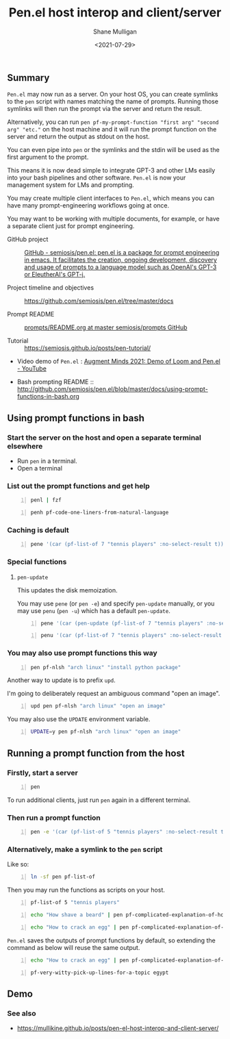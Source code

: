 #+LATEX_HEADER: \usepackage[margin=0.5in]{geometry}
#+OPTIONS: toc:nil

#+HUGO_BASE_DIR: /home/shane/var/smulliga/source/git/semiosis/semiosis-hugo
#+HUGO_SECTION: ./posts

#+TITLE: Pen.el host interop and client/server
#+DATE: <2021-07-29>
#+AUTHOR: Shane Mulligan
#+KEYWORDS: gpt emacs nlp docker pen

** Summary
=Pen.el= may now run as a server.
On your host OS, you can create symlinks to the =pen= script
with names matching the name of prompts.
Running those symlinks will then run the prompt
via the server and return the result.

Alternatively, you can run =pen pf-my-prompt-function "first arg" "second arg" "etc."= on
the host machine and it will run the prompt
function on the server and return the output
as stdout on the host.

You can even pipe into =pen= or the symlinks
and the stdin will be used as the first
argument to the prompt.

This means it is now dead simple
to integrate GPT-3 and other LMs easily into
your bash pipelines and other software. =Pen.el=
is now your management system for LMs and
prompting.

You may create multiple client interfaces to =Pen.el=,
which means you can have many prompt-engineering workflows going at once.

You may want to be working with multiple
documents, for example, or have a separate
client just for prompt engineering.

+ GitHub project :: [[https://github.com/semiosis/pen.el/][GitHub - semiosis/pen.el: pen.el is a package for prompt engineering in emacs. It facilitates the creation, ongoing development, discovery and usage of prompts to a language model such as OpenAI's GPT-3 or EleutherAI's GPT-j.]]

+ Project timeline and objectives :: https://github.com/semiosis/pen.el/tree/master/docs

+ Prompt README :: [[http://github.com/semiosis/prompts/blob/master/README.org][prompts/README.org at master  semiosis/prompts  GitHub]]

+ Tutorial :: https://semiosis.github.io/posts/pen-tutorial/

+ Video demo of =Pen.el= : [[https://www.youtube.com/watch?v=J9BnZjWV1jw][Augment Minds 2021: Demo of Loom and Pen.el - YouTube]]

+ Bash prompting README :: http://github.com/semiosis/pen.el/blob/master/docs/using-prompt-functions-in-bash.org

** Using prompt functions in bash
*** Start the server on the host and open a separate terminal elsewhere
- Run =pen= in a terminal.
- Open a terminal

#+BEGIN_EXPORT html
<!-- Play on asciinema.com -->
<!-- <a title="asciinema recording" href="https://asciinema.org/a/Q2YQw5OnTGFSfJ6t4baoQYb5G" target="_blank"><img alt="asciinema recording" src="https://asciinema.org/a/Q2YQw5OnTGFSfJ6t4baoQYb5G.svg" /></a> -->
<!-- Play on the blog -->
<script src="https://asciinema.org/a/Q2YQw5OnTGFSfJ6t4baoQYb5G.js" id="asciicast-Q2YQw5OnTGFSfJ6t4baoQYb5G" async></script>
#+END_EXPORT

*** List out the prompt functions and get help
#+BEGIN_SRC sh -n :sps bash :async :results none
  penl | fzf
#+END_SRC

#+BEGIN_SRC bash -n :i bash :async :results verbatim code
  penh pf-code-one-liners-from-natural-language
#+END_SRC

#+RESULTS:
#+begin_src bash
(pf-code-one-liners-from-natural-language &optional LANGUAGE TASK &key NO-SELECT-RESULT)
#+end_src

#+BEGIN_EXPORT html
<!-- Play on asciinema.com -->
<!-- <a title="asciinema recording" href="https://asciinema.org/a/CdmhI44EThh6QBi4sGoHEggUX" target="_blank"><img alt="asciinema recording" src="https://asciinema.org/a/CdmhI44EThh6QBi4sGoHEggUX.svg" /></a> -->
<!-- Play on the blog -->
<script src="https://asciinema.org/a/CdmhI44EThh6QBi4sGoHEggUX.js" id="asciicast-CdmhI44EThh6QBi4sGoHEggUX" async></script>
#+END_EXPORT

*** Caching is default
#+BEGIN_SRC bash -n :i bash :async :results verbatim code
  pene '(car (pf-list-of 7 "tennis players" :no-select-result t))'
#+END_SRC

#+RESULTS:
#+begin_src bash
Roger Federer
Katarina Srebotnik
Venus Williams
Bernard Tomic
Andre Agassi
Amélie Mauresmo
Katharina Kruger
#+end_src

#+BEGIN_EXPORT html
<!-- Play on asciinema.com -->
<!-- <a title="asciinema recording" href="https://asciinema.org/a/5oayO80jrdJJ8k77tdsSdW9tM" target="_blank"><img alt="asciinema recording" src="https://asciinema.org/a/5oayO80jrdJJ8k77tdsSdW9tM.svg" /></a> -->
<!-- Play on the blog -->
<script src="https://asciinema.org/a/5oayO80jrdJJ8k77tdsSdW9tM.js" id="asciicast-5oayO80jrdJJ8k77tdsSdW9tM" async></script>
#+END_EXPORT

*** Special functions
**** =pen-update=
This updates the disk memoization.

You may use =pene= (or =pen -e=) and specify
=pen-update= manually, or you may use =penu=
(=pen -u=) which has a default =pen-update=.

#+BEGIN_SRC bash -n :i bash :async :results verbatim code
  pene '(car (pen-update (pf-list-of 7 "tennis players" :no-select-result t)))'
#+END_SRC

#+RESULTS:
#+begin_src bash
Andre Agassi
Billie Jean King
Samantha Stosur
Roger Federer
Andy Murray
Juan Martín del Potro
Ivo Karlović
#+end_src

#+BEGIN_SRC bash -n :i bash :async :results verbatim code
  penu '(car (pf-list-of 7 "tennis players" :no-select-result t))'
#+END_SRC

#+RESULTS:
#+begin_src bash
Evonne Goolagong
John McEnroe
Chris Evert
Martina Navratilova
Patty Schnyder
Arantxa Sánchez Vicario
Steffi Graf
#+end_src

#+BEGIN_EXPORT html
<!-- Play on asciinema.com -->
<!-- <a title="asciinema recording" href="https://asciinema.org/a/ZK3goXrWfSU83KEVxStVCZyF2" target="_blank"><img alt="asciinema recording" src="https://asciinema.org/a/ZK3goXrWfSU83KEVxStVCZyF2.svg" /></a> -->
<!-- Play on the blog -->
<script src="https://asciinema.org/a/ZK3goXrWfSU83KEVxStVCZyF2.js" id="asciicast-ZK3goXrWfSU83KEVxStVCZyF2" async></script>
#+END_EXPORT

*** You may also use prompt functions this way
#+BEGIN_SRC bash -n :i bash :async :results verbatim code
  pen pf-nlsh "arch linux" "install python package"
#+END_SRC

#+RESULTS:
#+begin_src bash
pacman -S python-pip
#+end_src

Another way to update is to prefix =upd=.

I'm going to deliberately request an ambiguous command "open an image".

#+BEGIN_SRC bash -n :i bash :async :results verbatim code
  upd pen pf-nlsh "arch linux" "open an image"
#+END_SRC

#+RESULTS:
#+begin_src bash
rxvt -bg black -fg white -geometry 130x30 foo.png
sxiv foo.png
feh --bg-scale foo.png
gthumb foo.png
eog foo.png
#+end_src

You may also use the =UPDATE= environment variable.

#+BEGIN_SRC bash -n :i bash :async :results verbatim code
  UPDATE=y pen pf-nlsh "arch linux" "open an image"
#+END_SRC

#+RESULTS:
#+begin_src bash
feh filename.png
imagemagick filename.jpg
convert image.jpg image.png
#+end_src

** Running a prompt function from the host
*** Firstly, start a server
#+BEGIN_SRC bash -n :i bash :async :results verbatim code
  pen
#+END_SRC

To run additional clients, just run =pen=
again in a different terminal.

*** Then run a prompt function
#+BEGIN_SRC bash -n :i bash :async :results verbatim code
  pen -e '(car (pf-list-of 5 "tennis players" :no-select-result t))'
#+END_SRC

#+RESULTS:
#+begin_src bash
Elena Dementieva
Roger Federer
Marat Safin
Anastasia Myskina
Andre Agassi
#+end_src

*** Alternatively, make a symlink to the =pen= script
Like so:
#+BEGIN_SRC bash -n :i bash :async :results verbatim code
  ln -sf pen pf-list-of
#+END_SRC

Then you may run the functions as scripts on your host.
#+BEGIN_SRC bash -n :i bash :async :results verbatim code
  pf-list-of 5 "tennis players"
#+END_SRC

#+RESULTS:
#+begin_src bash
Elena Dementieva
Roger Federer
Marat Safin
Anastasia Myskina
Andre Agassi
#+end_src

#+BEGIN_SRC bash -n :i bash :async :results verbatim code
  echo "How shave a beard" | pen pf-complicated-explanation-of-how-to-x
#+END_SRC

#+RESULTS:
#+begin_src bash
A beard is the collection of coarse hair that
grows on the chin and cheeks of humans and
some non-human animals. The term is often used
to describe acollection of hair that forms on
the chin and cheeks of humans, and to a lesser
extent on the face of some male monkeys.
Depending on the context, the term might refer
to the hair on the chin or to the collection
of hair on the lower face. In the English
language the term beard also refers to the
hair that grows on the
#+end_src

#+BEGIN_SRC bash -n :i bash :async :results verbatim code
  echo "How to crack an egg" | pen pf-complicated-explanation-of-how-to-x
#+END_SRC

#+RESULTS:
#+begin_src bash
Cracking an egg involves application of force
sufficient to cause the eggshell to separate
from the egg white and the egg yolk. The
eggshell is composed of calcium carbonate
which is soluble in dilute hydrochloric acid.
Solution of calcium carbonate is achieved by
application of heat. The application of heat
is achieved by creating a temperature gradient
between the egg and the egg receptacle. The
egg receptacle is composed of ceramic
materials which are highly resistant to
thermal shock. Cracking the egg results
#+end_src

=Pen.el= saves the outputs of prompt functions
by default, so extending the command as below
will reuse the same output.

#+BEGIN_SRC bash -n :i bash :async :results verbatim code
  echo "How to crack an egg" | pen pf-complicated-explanation-of-how-to-x | pen pf-tldr-summarization
#+END_SRC

#+RESULTS:
#+begin_src bash
I cracked an egg on a ceramic plate and the eggshell separated from the egg white and yolk.
#+end_src

#+BEGIN_SRC bash -n :i bash :async :results verbatim code
  pf-very-witty-pick-up-lines-for-a-topic egypt
#+END_SRC

#+RESULTS:
#+begin_src bash
I wonder if the pyramids would've still been built if the Egyptians had Tinder?
Did you know, in Egypt, cats are considered to be good luck?
I'm in Egypt, looking for some artefacts.
Are you Cleopatra? Because I want you to be my Queen.
My heart says mummies, but my body says pyramids.
You look like pharaoh material.
I want to be the one you wake up to in the morning.
Your sarcophagus would be mine.
I want to make you my pyramid.
I want to be where the Nile flows.
Have you ever been to Egypt? I don't think it's the pyramids, I think it's you.
You look like Cleopatra reincarnated.
Let's spend a day in Egypt.
Do you like Egyptian men? Cuz I like Egyptian women even though they don't exist.
Hey, I'm Tut, you're my Ka, I guess that makes you my cat.
You look like the type that would be found in the Valley of the Kings.
Your body is like the pyramids. Uncovering you would be a true archeological find.
I want to build a pyramid. With you. Inside you.
If you were a pharaoh I would build you a pyramid.
Do you want to be queen of my Nile?
#+end_src

** Demo
#+BEGIN_EXPORT html
<!-- Play on asciinema.com -->
<!-- <a title="asciinema recording" href="https://asciinema.org/a/dw0c0VueMHC8NOvGHmEgUUDcr" target="_blank"><img alt="asciinema recording" src="https://asciinema.org/a/dw0c0VueMHC8NOvGHmEgUUDcr.svg" /></a> -->
<!-- Play on the blog -->
<script src="https://asciinema.org/a/dw0c0VueMHC8NOvGHmEgUUDcr.js" id="asciicast-dw0c0VueMHC8NOvGHmEgUUDcr" async></script>
#+END_EXPORT

*** See also
- https://mullikine.github.io/posts/pen-el-host-interop-and-client-server/